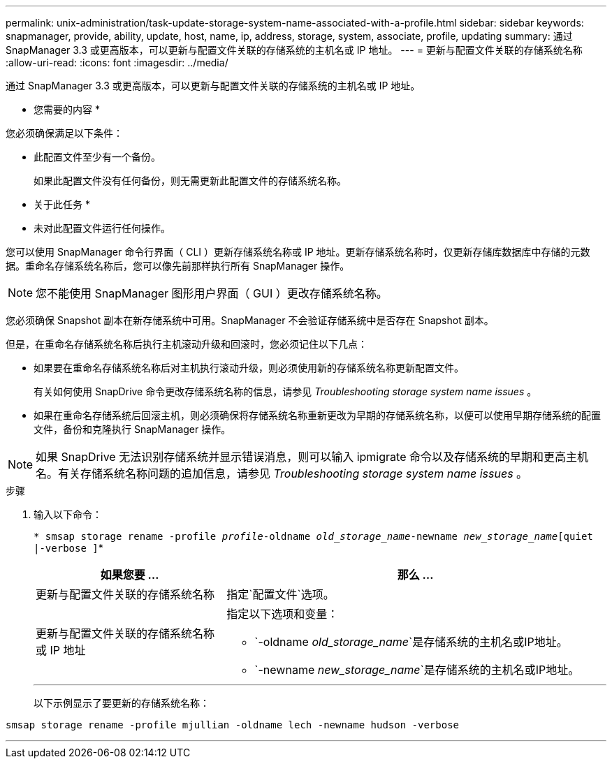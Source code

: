 ---
permalink: unix-administration/task-update-storage-system-name-associated-with-a-profile.html 
sidebar: sidebar 
keywords: snapmanager, provide, ability, update, host, name, ip, address, storage, system, associate, profile, updating 
summary: 通过 SnapManager 3.3 或更高版本，可以更新与配置文件关联的存储系统的主机名或 IP 地址。 
---
= 更新与配置文件关联的存储系统名称
:allow-uri-read: 
:icons: font
:imagesdir: ../media/


[role="lead"]
通过 SnapManager 3.3 或更高版本，可以更新与配置文件关联的存储系统的主机名或 IP 地址。

* 您需要的内容 *

您必须确保满足以下条件：

* 此配置文件至少有一个备份。
+
如果此配置文件没有任何备份，则无需更新此配置文件的存储系统名称。



* 关于此任务 *

* 未对此配置文件运行任何操作。


您可以使用 SnapManager 命令行界面（ CLI ）更新存储系统名称或 IP 地址。更新存储系统名称时，仅更新存储库数据库中存储的元数据。重命名存储系统名称后，您可以像先前那样执行所有 SnapManager 操作。


NOTE: 您不能使用 SnapManager 图形用户界面（ GUI ）更改存储系统名称。

您必须确保 Snapshot 副本在新存储系统中可用。SnapManager 不会验证存储系统中是否存在 Snapshot 副本。

但是，在重命名存储系统名称后执行主机滚动升级和回滚时，您必须记住以下几点：

* 如果要在重命名存储系统名称后对主机执行滚动升级，则必须使用新的存储系统名称更新配置文件。
+
有关如何使用 SnapDrive 命令更改存储系统名称的信息，请参见 _Troubleshooting storage system name issues_ 。

* 如果在重命名存储系统后回滚主机，则必须确保将存储系统名称重新更改为早期的存储系统名称，以便可以使用早期存储系统的配置文件，备份和克隆执行 SnapManager 操作。



NOTE: 如果 SnapDrive 无法识别存储系统并显示错误消息，则可以输入 ipmigrate 命令以及存储系统的早期和更高主机名。有关存储系统名称问题的追加信息，请参见 _Troubleshooting storage system name issues_ 。

.步骤
. 输入以下命令：
+
`* smsap storage rename -profile _profile_-oldname _old_storage_name_-newname _new_storage_name_[quiet |-verbose ]`*

+
[cols="1a,2a"]
|===
| 如果您要 ... | 那么 ... 


 a| 
更新与配置文件关联的存储系统名称
 a| 
指定`配置文件`选项。



 a| 
更新与配置文件关联的存储系统名称或 IP 地址
 a| 
指定以下选项和变量：

** `-oldname _old_storage_name_`是存储系统的主机名或IP地址。
** `-newname _new_storage_name_`是存储系统的主机名或IP地址。


|===
+
'''
+
以下示例显示了要更新的存储系统名称：



[listing]
----
smsap storage rename -profile mjullian -oldname lech -newname hudson -verbose
----
'''